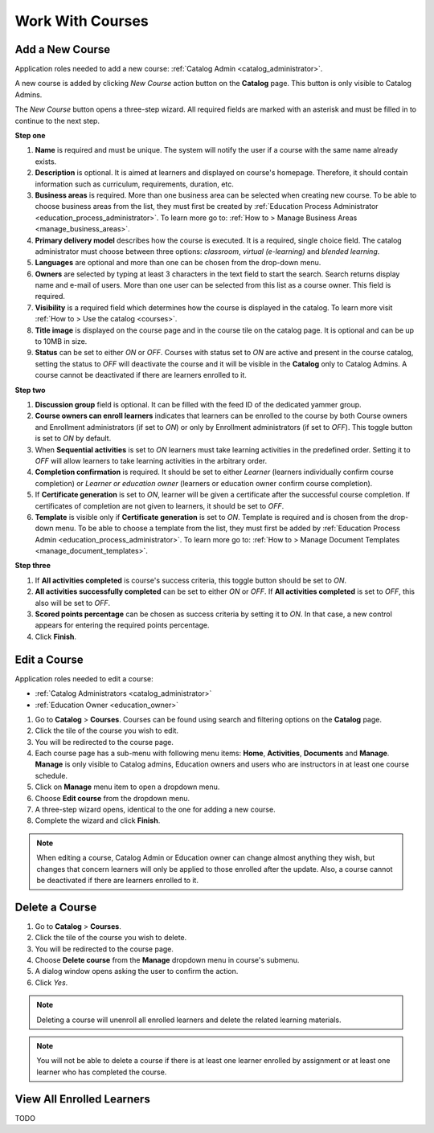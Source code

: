 Work With Courses
======================

.. _add_course:

Add a New Course
********************

Application roles needed to add a new course: :ref:`Catalog Admin <catalog_administrator>`.

A new course is added by clicking *New Course* action button on the **Catalog** page. This button is only visible to Catalog Admins.

..
The *New Course* button opens a three-step wizard. All required fields are marked with an asterisk and must be filled in to continue to the next step.

**Step one**

#. **Name** is required and must be unique. The system will notify the user if a course with the same name already exists.
#. **Description** is optional. It is aimed at learners and displayed on course's homepage. Therefore, it should contain information such as curriculum, requirements, duration, etc.
#. **Business areas** is required. More than one business area can be selected when creating new course. To be able to choose business areas from the list, they must first be created by :ref:`Education Process Administrator <education_process_administrator>`. To learn more go to: :ref:`How to > Manage Business Areas <manage_business_areas>`.
#. **Primary delivery model** describes how the course is executed. It is a required, single choice field. The catalog administrator must choose between three options: *classroom*, *virtual (e-learning)* and *blended learning*.
#. **Languages** are optional and more than one can be chosen from the drop-down menu.
#. **Owners** are selected by typing at least 3 characters in the text field to start the search. Search returns display name and e-mail of users. More than one user can be selected from this list as a course owner. This field is required.
#. **Visibility** is a required field which determines how the course is displayed in the catalog. To learn more visit :ref:`How to > Use the catalog <courses>`.
#. **Title image** is displayed on the course page and in the course tile on the catalog page. It is optional and can be up to 10MB in size.
#. **Status** can be set to either *ON* or *OFF*. Courses with status set to *ON* are active and present in the course catalog, setting the status to *OFF* will deactivate the course and it will be visible in the **Catalog** only to Catalog Admins. A course cannot be deactivated if there are learners enrolled to it.

**Step two**

#. **Discussion group** field is optional. It can be filled with the feed ID of the dedicated yammer group.
#. **Course owners can enroll learners** indicates that learners can be enrolled to the course by both Course owners and Enrollment administrators (if set to *ON*) or only by Enrollment administrators (if set to *OFF*). This toggle button is set to *ON* by default.
#. When **Sequential activities** is set to *ON* learners must take learning activities in the predefined order. Setting it to *OFF* will allow learners to take learning activities in the arbitrary order.
#. **Completion confirmation** is required. It should be set to either *Learner* (learners individually confirm course completion) or *Learner or education owner* (learners or education owner confirm course completion).
#. If **Certificate generation** is set to *ON*, learner will be given a certificate after the successful course completion. If certificates of completion are not given to learners, it should be set to *OFF*. 
#. **Template** is visible only if **Certificate generation** is set to *ON*. Template is required and is chosen from the drop-down menu. To be able to choose a template from the list, they must first be added by :ref:`Education Process Admin <education_process_administrator>`. To learn more go to: :ref:`How to > Manage Document Templates <manage_document_templates>`.

**Step three**

#. If **All activities completed** is course's success criteria, this toggle button should be set to *ON*. 
#. **All activities successfully completed** can be set to either *ON* or *OFF*. If **All activities completed** is set to *OFF*, this also will be set to *OFF*.
#. **Scored points percentage** can be chosen as success criteria by setting it to *ON*. In that case, a new control appears for entering the required points percentage.
#. Click **Finish**.

.. _edit_course:

Edit a Course
*****************

Application roles needed to edit a course: 

* :ref:`Catalog Administrators <catalog_administrator>`

* :ref:`Education Owner <education_owner>`

#. Go to **Catalog** > **Courses**. Courses can be found using search and filtering options on the **Catalog** page.
#. Click the tile of the course you wish to edit.
#. You will be redirected to the course page. 
#. Each course page has a sub-menu with following menu items: **Home**, **Activities**, **Documents** and **Manage**. **Manage** is only visible to Catalog admins, Education owners and users who are instructors in at least one course schedule.
#. Click on **Manage** menu item to open a dropdown menu. 
#. Choose **Edit course** from the dropdown menu.
#. A three-step wizard opens, identical to the one for adding a new course. 
#. Complete the wizard and click **Finish**.

.. note:: When editing a course, Catalog Admin or Education owner can change almost anything they wish, but changes that concern learners will only be applied to those enrolled after the update. Also, a course cannot be deactivated if there are learners enrolled to it.

.. _delete_course:

Delete a Course
******************

#. Go to **Catalog** > **Courses**. 
#. Click the tile of the course you wish to delete.
#. You will be redirected to the course page. 
#. Choose **Delete course** from the **Manage** dropdown menu in course's submenu.
#. A dialog window opens asking the user to confirm the action. 
#. Click *Yes*.

.. note:: Deleting a course will unenroll all enrolled learners and delete the related learning materials.

.. note:: You will not be able to delete a course if there is at least one learner enrolled by assignment or at least one learner who has completed the course. 

View All Enrolled Learners
****************************

TODO
